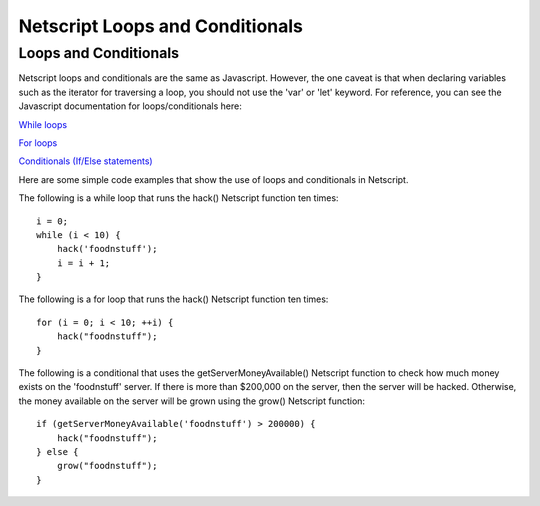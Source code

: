 Netscript Loops and Conditionals
================================


Loops and Conditionals
----------------------

Netscript loops and conditionals are the same as Javascript. However, the one caveat is that when declaring variables such as the
iterator for traversing a loop, you should not use the 'var' or 'let' keyword. For reference, you can see the Javascript
documentation for loops/conditionals here:

`While loops <https://www.w3schools.com/js/js_loop_while.asp>`_

`For loops <https://www.w3schools.com/js/js_loop_for.asp>`_

`Conditionals (If/Else statements) <https://www.w3schools.com/js/js_if_else.asp>`_

Here are some simple code examples that show the use of loops and conditionals in Netscript.

The following is a while loop that runs the hack() Netscript function ten times::

    i = 0;
    while (i < 10) {
        hack('foodnstuff');
        i = i + 1;
    }

The following is a for loop that runs the hack() Netscript function ten times::

    for (i = 0; i < 10; ++i) {
        hack("foodnstuff");
    }

The following is a conditional that uses the getServerMoneyAvailable() Netscript function to check how much money
exists on the 'foodnstuff' server. If there is more than $200,000 on the server, then the server will be hacked.
Otherwise, the money available on the server will be grown using the grow() Netscript function::

    if (getServerMoneyAvailable('foodnstuff') > 200000) {
        hack("foodnstuff");
    } else {
        grow("foodnstuff");
    }
